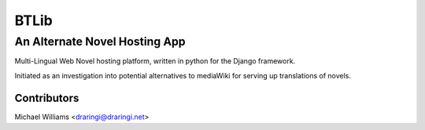 =======
BTLib
=======
--------------------
An Alternate Novel Hosting App
--------------------

Multi-Lingual Web Novel hosting platform, written in python for the Django framework.

Initiated as an investigation into potential alternatives to mediaWiki for serving up translations of novels.

Contributors
============
Michael Williams <draringi@draringi.net>
